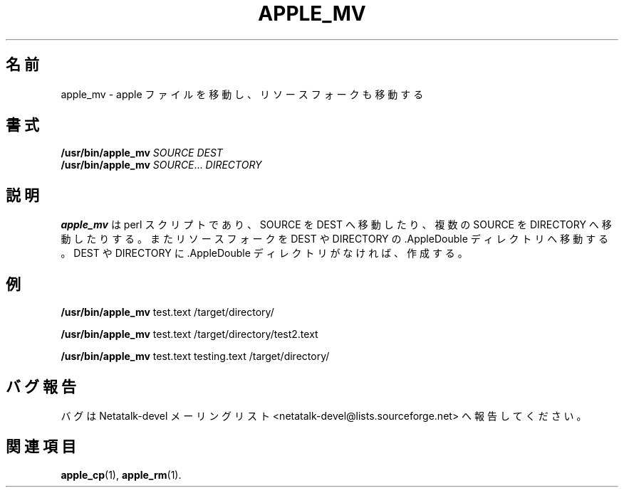 .\"
.\" Japanese Version Copyright (c) 2002 Yuichi SATO
.\"         all rights reserved.
.\" Translated Sun Nov 10 04:11:05 JST 2002
.\"         by Yuichi SATO <ysato444@yahoo.co.jp>
.\"
.TH APPLE_MV 1 "16 Oct 2001" "Netatalk 1.5"
.\"O .SH NAME
.SH 名前
.\"O apple_mv \- Do an apple move, moving the resource fork as well
apple_mv \- apple ファイルを移動し、リソースフォークも移動する
.\"O .SH SYNOPSIS
.SH 書式
.BR /usr/bin/apple_mv
\fISOURCE DEST\fR
.br
.BR /usr/bin/apple_mv
\fISOURCE\fR... \fIDIRECTORY\fR

.\"O .SH DESCRIPTION
.SH 説明
.\"O .BR apple_mv
.\"O is a perl script to move SOURCE to DEST or multiple SOURCE(s) to
.\"O DIRECTORY. It also moves the resource forks to the .AppleDouble
.\"O directory for DEST or DIRECTORY. If the .AppleDouble directory doesn't
.\"O exist for DEST or DIRECTORY it will create it.
.B apple_mv
は perl スクリプトであり、
SOURCE を DEST へ移動したり、
複数の SOURCE を DIRECTORY へ移動したりする。
またリソースフォークを DEST や DIRECTORY の
\&.AppleDouble ディレクトリへ移動する。
DEST や DIRECTORY に .AppleDouble ディレクトリがなければ、作成する。

.\"O .SH EXAMPLES
.SH 例

.BR /usr/bin/apple_mv
test.text /target/directory/

.BR /usr/bin/apple_mv
test.text /target/directory/test2.text

.BR /usr/bin/apple_mv
test.text testing.text /target/directory/

.\"O .SH REPORTING BUGS
.SH バグ報告
.\"O Report bugs to the Netatalk-devel list <netatalk-devel@lists.sourceforge.net>.
バグは Netatalk-devel メーリングリスト
<netatalk-devel@lists.sourceforge.net> へ報告してください。

.\"O .SH SEE ALSO
.SH 関連項目
.BR apple_cp (1),
.BR apple_rm (1).
